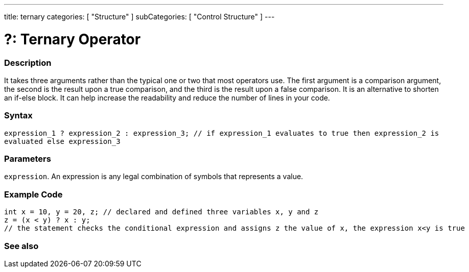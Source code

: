 ---
title: ternary
categories: [ "Structure" ]
subCategories: [ "Control Structure" ]
---





= ?: Ternary Operator


// OVERVIEW SECTION STARTS
[#overview]
--

[float]
=== Description
It takes three arguments rather than the typical one or two that most operators use. The first argument is a comparison argument, the second is the result upon a true comparison, and the third is the result upon a false comparison. It is an alternative to shorten an if-else block. It can help increase the readability and reduce the number of lines in your code.
[%hardbreaks]


[float]
=== Syntax
`expression_1 ? expression_2 : expression_3; // if expression_1 evaluates to true then expression_2 is evaluated else expression_3`


[float]
=== Parameters
`expression`. An expression is any legal combination of symbols that represents a value.

--
// OVERVIEW SECTION ENDS



// HOW TO USE SECTION STARTS
[#howtouse]
--

[float]
=== Example Code

[source,arduino]
----
int x = 10, y = 20, z; // declared and defined three variables x, y and z
z = (x < y) ? x : y;
// the statement checks the conditional expression and assigns z the value of x, the expression x<y is true
----
[%hardbreaks]


--
// HOW TO USE SECTION ENDS




// SEE ALSO SECTION
[#see_also]
--

[float]
=== See also

[role="language"]


--
// SEE ALSO SECTION ENDS
